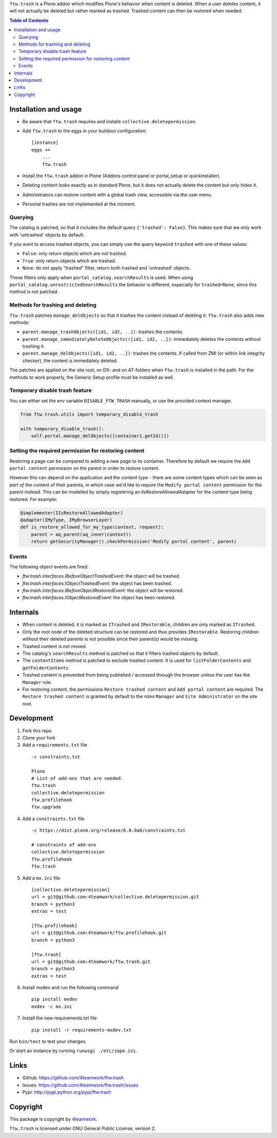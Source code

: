 ``ftw.trash`` is a Plone addon which modifies Plone's behavior when content is deleted.
When a user deletes content, it will not actually be deleted but rather marked as trashed.
Trashed content can then be restored when needed.

.. contents:: Table of Contents

Installation and usage
======================

- Be aware that ``ftw.trash`` requires and installs ``collective.deletepermission``.
- Add ``ftw.trash`` to the eggs in your buildout configuration:

  ::

      [instance]
      eggs +=
          ...
          ftw.trash

- Install the ``ftw.trash`` addon in Plone (Addons control panel or portal_setup or quickinstaller).
- Deleting content looks exactly as in standard Plone, but it does not actually delete the content
  but only hides it.
- Administrators can restore content with a global trash view, accessible via the user menu.
- Personal trashes are not implemented at the moment.

.. image:: https://github.com/4teamwork/ftw.trash/raw/master/docs/trash.png


Querying
--------

The catalog is patched, so that it includes the default query ``{'trashed': False}``.
This makes sure that we only work with 'untrashed' objects by default.

If you want to access trashed objects, you can simply use the query keyword ``trashed``
with one of these values:

- ``False``: only return objects which are not trashed.
- ``True``: only return objects which are trashed.
- ``None``: do not apply "trashed" filter, return both trashed and 'untrashed' objects.

These filters only apply when ``portal_catalog.searchResults`` is used.
When using ``portal_catalog.unrestrictedSearchResults`` the behavior is different,
especially for ``trashed=None``, since this method is not patched.


Methods for trashing and deleting
---------------------------------

``ftw.trash`` patches ``manage_delObjects`` so that it trashes the content instead of deleting
it. ``ftw.trash`` also adds new methods:

- ``parent.manage_trashObjects([id1, id2, ..])``: trashes the contents.
- ``parent.manage_immediatelyDeleteObjects(([id1, id2, ..])``: immediately deletes the contents
  without trashing it.
- ``parent.manage_delObjects([id1, id2, ..])``: trashes the contents. If called from ZMI (or
  within link integrity checker), the content is immediately deleted.

The patches are applied on the site root, on DX- and on AT-folders when ``ftw.trash``
is installed in the path.
For the methods to work properly, the Generic Setup profile must be installed as well.


Temporary disable trash feature
--------------------------------

You can either set the env variable ``DISABLE_FTW_TRASH`` manually, or use the provided context manager.

.. code:: python

    from ftw.trash.utils import temporary_disable_trash

    with temporary_disable_trash():
        self.portal.manage_delObjects([container1.getId()])



Setting the required permission for restoring content
-----------------------------------------------------

Restoring a page can be compared to adding a new page to its container.
Therefore by default we require the ``Add portal content`` permission on the parent in order to restore content.

However this can depend on the application and the content type - there are some content types
which can be seen as *part of* the content of their parents, in which case we'd like to
require the ``Modify portal content`` permission for the parent instead.
This can be modelled by simply registering an `IIsRestoreAllowedAdapter` for the
content type being restored. For example:

.. code:: python

  @implementer(IIsRestoreAllowedAdapter)
  @adapter(IMyType, IMyBrowserLayer)
  def is_restore_allowed_for_my_type(context, request):
      parent = aq_parent(aq_inner(context))
      return getSecurityManager().checkPermission('Modify portal content', parent)


Events
------

The following object events are fired:

- `ftw.trash.interfaces.IBeforeObjectTrashedEvent`: the object will be trashed.
- `ftw.trash.interfaces.IObjectTrashedEvent`: the object has been trashed.
- `ftw.trash.interfaces.IBeforeObjectRestoredEvent`: the object will be restored.
- `ftw.trash.interfaces.IObjectRestoredEvent`: the object has been restored.


Internals
=========

- When content is deleted, it is marked as ``ITrashed`` and ``IRestorable``, children are only
  marked as ``ITrashed``.
- Only the root node of the deleted structure can be restored and thus provides ``IRestorable``.
  Restoring children without their deleted parents is not possible since their parent(s) would be missing.
- Trashed content is not moved.
- The catalog's ``searchResults`` method is patched so that it filters trashed objects by default.
- The ``contentItems`` method is patched to exclude trashed content.
  It is used for ``listFolderContents`` and ``getFolderContents``.
- Trashed content is prevented from being published / accessed through the browser unless
  the user has the ``Manager`` role.
- For restoring content, the permissions ``Restore trashed content`` and ``Add portal content``
  are required. The ``Restore trashed content`` is granted by default to the roles
  ``Manager`` and ``Site Administrator`` on the site root.

Development
===========

1. Fork this repo
2. Clone your fork
3. Add a ``requirements.txt`` file

  ::

        -c constraints.txt

        Plone
        # List of add-ons that are needed.
        ftw.trash
        collective.deletepermission
        ftw.profilehook
        ftw.upgrade

4. Add a ``constraints.txt`` file
  
  ::

        -c https://dist.plone.org/release/6.0.0a6/constraints.txt

        # constraints of add-ons
        collective.deletepermission
        ftw.profilehook
        ftw.trash

5. Add a ``mx.ini`` file

  :: 
  
        [collective.deletepermission]
        url = git@github.com:4teamwork/collective.deletepermission.git
        branch = python3
        extras = test

        [ftw.profilehook]
        url = git@github.com:4teamwork/ftw.profilehook.git
        branch = python3

        [ftw.trash]
        url = git@github.com:4teamwork/ftw.trash.git
        branch = python3
        extras = test

6. Install mxdev and run the following command

  ::

        pip install mxdev
        mxdev -c mx.ini
  
7. Install the new requirements.txt file

  ::

        pip install -r requirements-mxdev.txt

Run ``bin/test`` to test your changes.

Or start an instance by running ``runwsgi ./etc/zope.ini``.


Links
=====

- Github: https://github.com/4teamwork/ftw.trash
- Issues: https://github.com/4teamwork/ftw.trash/issues
- Pypi: http://pypi.python.org/pypi/ftw.trash


Copyright
=========

This package is copyright by `4teamwork <http://www.4teamwork.ch/>`_.

``ftw.trash`` is licensed under GNU General Public License, version 2.
